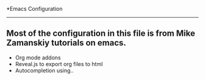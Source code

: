 *Emacs Configuration
--------------------

** Most of the configuration in this file is from Mike Zamanskiy tutorials on emacs.
   - Org mode addons
   - Reveal.js to export org files to html
   - Autocompletion using..
